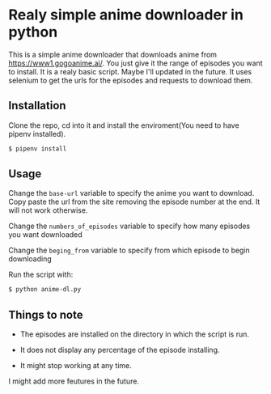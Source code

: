 * Realy simple anime downloader in python

  This is a simple anime downloader that downloads anime from https://www1.gogoanime.ai/. You just give it the range of episodes you want to install. It is a realy basic script. Maybe I'll updated in the future.
  It uses selenium to get the urls for the episodes and requests to download them.

** Installation

   Clone the repo, cd into it and install the enviroment(You need to have pipenv installed).

   #+BEGIN_SRC sh
     $ pipenv install
   #+END_SRC

** Usage

  Change the ~base-url~ variable to specify the anime you want to download. Copy paste the url from the site removing the episode number at the end. It will not work otherwise.

  Change the ~numbers_of_episodes~ variable to specify how many episodes you want downloaded

  Change the ~beging_from~ variable to specify from which episode to begin downloading

  Run the script with:
  #+BEGIN_SRC sh
    $ python anime-dl.py
  #+END_SRC

** Things to note

   + The episodes are installed on the directory in which the script is run.

   + It does not display any percentage of the episode installing.
   
   + It might stop working at any time.


   I might add more feutures in the future.
   
